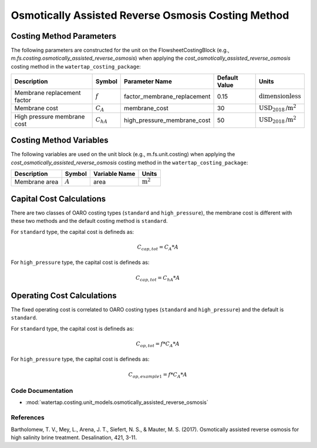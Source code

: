 Osmotically Assisted Reverse Osmosis Costing Method
====================================================

Costing Method Parameters
+++++++++++++++++++++++++

The following parameters are constructed for the unit on the FlowsheetCostingBlock (e.g., `m.fs.costing.osmotically_assisted_reverse_osmosis`) when applying the `cost_osmotically_assisted_reverse_osmosis` costing method in the ``watertap_costing_package``:

.. csv-table::
   :header: "Description", "Symbol", "Parameter Name", "Default Value", "Units"

   "Membrane replacement factor", ":math:`f`", "factor_membrane_replacement", "0.15", ":math:`\text{dimensionless}`"
   "Membrane cost", ":math:`C_A`", "membrane_cost", "30", ":math:`\text{USD}_{2018}\text{/m}^2`"
   "High pressure membrane cost", ":math:`C_hA`", "high_pressure_membrane_cost", "50", ":math:`\text{USD}_{2018}\text{/m}^2`"

Costing Method Variables
++++++++++++++++++++++++

The following variables are used on the unit block (e.g., m.fs.unit.costing) when applying the `cost_osmotically_assisted_reverse_osmosis` costing method in the ``watertap_costing_package``:

.. csv-table::
   :header: "Description", "Symbol", "Variable Name", "Units"

   "Membrane area", ":math:`A`", "area", ":math:`\text{m}^2`"

Capital Cost Calculations
+++++++++++++++++++++++++

There are two classes of OARO costing types (``standard`` and ``high_pressure``), the membrane cost is different with these two
methods and the default costing method is ``standard``.

For ``standard`` type, the  capital cost is defineds as:

    .. math::

        C_{cap,tot} = C_A * A

For ``high_pressure`` type, the  capital cost is defineds as:

    .. math::

        C_{cap,tot} = C_hA * A

 
Operating Cost Calculations
+++++++++++++++++++++++++++

The fixed operating cost is correlated to OARO costing types (``standard`` and ``high_pressure``) and the default is ``standard``.

For ``standard`` type, the  capital cost is defineds as:

    .. math::

        C_{op,tot} = f * C_A * A

For ``high_pressure`` type, the  capital cost is defineds as:

    .. math::

        C_{op,example1} = f * C_A * A

 
Code Documentation
------------------

* :mod:`watertap.costing.unit_models.osmotically_assisted_reverse_osmosis`

References
----------
Bartholomew, T. V., Mey, L., Arena, J. T., Siefert, N. S., & Mauter, M. S. (2017).
Osmotically assisted reverse osmosis for high salinity brine treatment. Desalination, 421, 3-11.